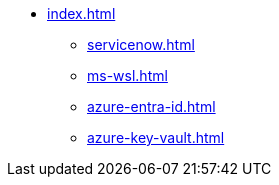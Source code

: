 * xref:index.adoc[]
** xref:servicenow.adoc[]
** xref:ms-wsl.adoc[]
** xref:azure-entra-id.adoc[]
** xref:azure-key-vault.adoc[]

